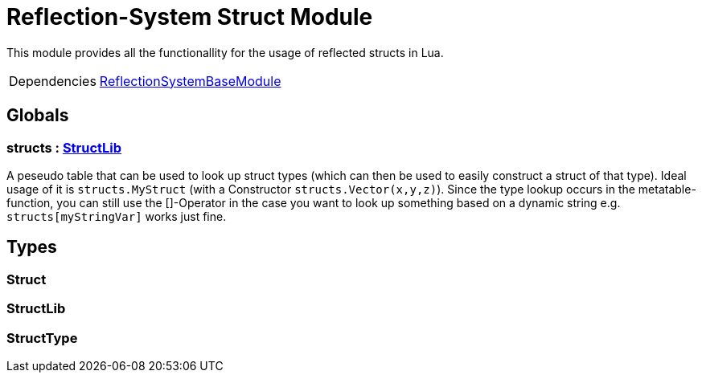 = Reflection-System Struct Module
:table-caption!:

This module provides all the functionallity for the usage of reflected structs in Lua.

[cols="1,5a",separator="!"]
!===
!Dependencies
! xref:/lua/api/ReflectionSystemBaseModule.adoc[ReflectionSystemBaseModule]
!===

== Globals

=== **structs** : xref:/lua/api/ReflectionSystemStructModule.adoc#_structlib[StructLib]
A peseudo table that can be used to look up struct types (which can then be used to easily construct a struct of that type).
Ideal usage of it is `structs.MyStruct` (with a Constructor `structs.Vector(x,y,z)`).
Since the type lookup occurs in the metatable-function, you can still use the []-Operator in the case
you want to look up something based on a dynamic string e.g. `structs[myStringVar]` works just fine.

== Types

=== **Struct**


=== **StructLib**


=== **StructType**


